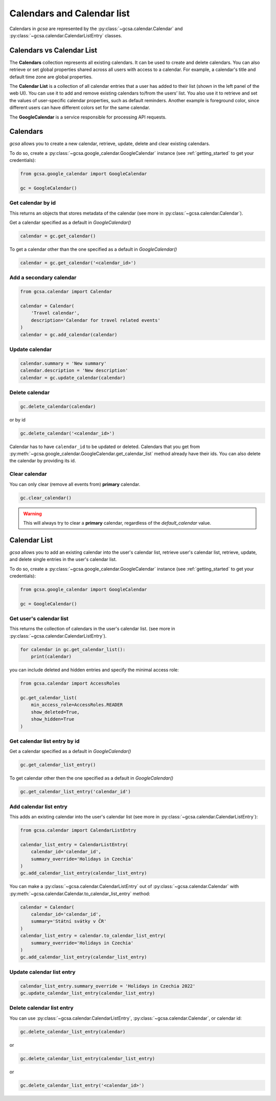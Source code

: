 .. _calendars:

Calendars and Calendar list
============================

Calendars in `gcsa` are represented by the :py:class:`~gcsa.calendar.Calendar` and
:py:class:`~gcsa.calendar.CalendarListEntry` classes.


Calendars vs Calendar List
~~~~~~~~~~~~~~~~~~~~~~~~~~~
The **Calendars** collection represents all existing calendars. It can be used to create and delete calendars. You can also
retrieve or set global properties shared across all users with access to a calendar. For example, a calendar's title and
default time zone are global properties.

The **Calendar List** is a collection of all calendar entries that a user has added to their list (shown in the left panel
of the web UI). You can use it to add and remove existing calendars to/from the users’ list. You also use it to retrieve
and set the values of user-specific calendar properties, such as default reminders. Another example is foreground color,
since different users can have different colors set for the same calendar.

The **GoogleCalendar** is a service responsible for processing API requests.

Calendars
~~~~~~~~~

`gcsa` allows you to create a new calendar, retrieve, update, delete and clear existing calendars.

To do so, create a :py:class:`~gcsa.google_calendar.GoogleCalendar` instance (see :ref:`getting_started` to get your
credentials):

.. code-block:: python

    from gcsa.google_calendar import GoogleCalendar

    gc = GoogleCalendar()


Get calendar by id
------------------
This returns an objects that stores metadata of the calendar (see more in :py:class:`~gcsa.calendar.Calendar`).

Get a calendar specified as a default in `GoogleCalendar()`

.. code-block:: python

    calendar = gc.get_calendar()

To get a calendar other than the one specified as a default in `GoogleCalendar()`

.. code-block:: python

    calendar = gc.get_calendar('<calendar_id>')


Add a secondary calendar
------------------------

.. code-block:: python

    from gcsa.calendar import Calendar

    calendar = Calendar(
        'Travel calendar',
        description='Calendar for travel related events'
    )
    calendar = gc.add_calendar(calendar)


Update calendar
---------------

.. code-block:: python

    calendar.summary = 'New summary'
    calendar.description = 'New description'
    calendar = gc.update_calendar(calendar)


Delete calendar
---------------

.. code-block:: python

    gc.delete_calendar(calendar)

or by id

.. code-block:: python

    gc.delete_calendar('<calendar_id>')


Calendar has to have ``calendar_id`` to be updated or deleted. Calendars that you get from
:py:meth:`~gcsa.google_calendar.GoogleCalendar.get_calendar_list` method already have their ids.
You can also delete the calendar by providing its id.


Clear calendar
--------------

You can only clear (remove all events from) **primary** calendar.

.. code-block:: python

    gc.clear_calendar()

.. warning::
    This will always try to clear a **primary** calendar, regardless of the `default_calendar` value.


Calendar List
~~~~~~~~~~~~~

`gcsa` allows you to add an existing calendar into the user's calendar list, retrieve user's calendar list,
retrieve, update, and delete single entries in the user's calendar list.

To do so, create a :py:class:`~gcsa.google_calendar.GoogleCalendar` instance (see :ref:`getting_started` to get your
credentials):

.. code-block:: python

    from gcsa.google_calendar import GoogleCalendar

    gc = GoogleCalendar()


Get user's calendar list
------------------------

This returns the collection of calendars in the user's calendar list.
(see more in :py:class:`~gcsa.calendar.CalendarListEntry`).

.. code-block:: python

    for calendar in gc.get_calendar_list():
        print(calendar)

you can include deleted and hidden entries and specify the minimal access role:

.. code-block:: python

    from gcsa.calendar import AccessRoles

    gc.get_calendar_list(
        min_access_role=AccessRoles.READER
        show_deleted=True,
        show_hidden=True
    )

Get calendar list entry by id
-----------------------------

Get a calendar specified as a default in `GoogleCalendar()`

.. code-block:: python

    gc.get_calendar_list_entry()


To get calendar other then the one specified as a default in `GoogleCalendar()`


.. code-block:: python

    gc.get_calendar_list_entry('calendar_id')


Add calendar list entry
-----------------------

This adds an existing calendar into the user's calendar list
(see more in :py:class:`~gcsa.calendar.CalendarListEntry`):


.. code-block:: python

    from gcsa.calendar import CalendarListEntry

    calendar_list_entry = CalendarListEntry(
        calendar_id='calendar_id',
        summary_override='Holidays in Czechia'
    )
    gc.add_calendar_list_entry(calendar_list_entry)

You can make a :py:class:`~gcsa.calendar.CalendarListEntry` out of :py:class:`~gcsa.calendar.Calendar` with
:py:meth:`~gcsa.calendar.Calendar.to_calendar_list_entry` method:


.. code-block:: python

    calendar = Calendar(
        calendar_id='calendar_id',
        summary='Státní svátky v ČR'
    )
    calendar_list_entry = calendar.to_calendar_list_entry(
        summary_override='Holidays in Czechia'
    )
    gc.add_calendar_list_entry(calendar_list_entry)


Update calendar list entry
--------------------------

.. code-block:: python

    calendar_list_entry.summary_override = 'Holidays in Czechia 2022'
    gc.update_calendar_list_entry(calendar_list_entry)

Delete calendar list entry
--------------------------

You can use :py:class:`~gcsa.calendar.CalendarListEntry`, :py:class:`~gcsa.calendar.Calendar`, or calendar id:

.. code-block:: python

    gc.delete_calendar_list_entry(calendar)

or

.. code-block:: python

    gc.delete_calendar_list_entry(calendar_list_entry)

or

.. code-block:: python

    gc.delete_calendar_list_entry('<calendar_id>')

